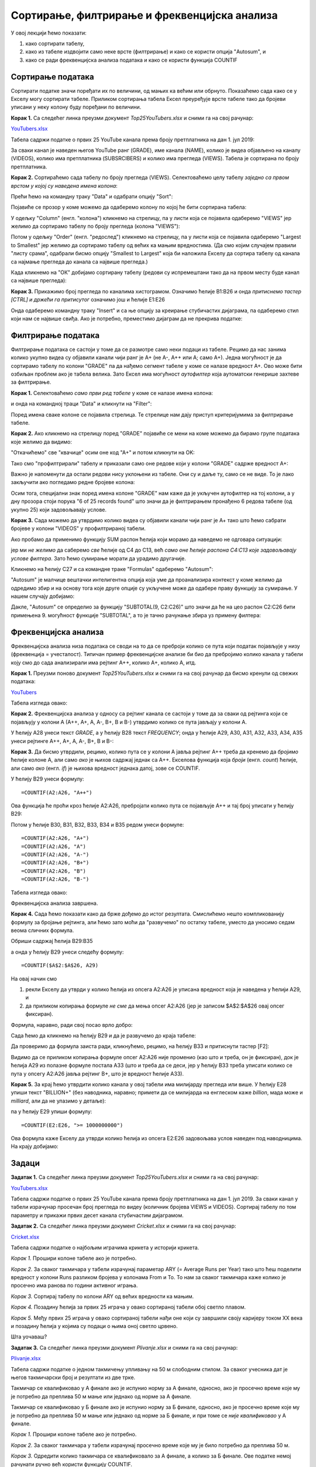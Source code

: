 Сортирање, филтрирање и фреквенцијска анализа
==============================================


У овој лекцији ћемо показати:

1. како сортирати табелу,
2. како из табеле издвојити само неке врсте (филтрирање) и како се користи опција "Autosum", и
3. како се ради фреквенцијска анализа података и како се користи функција COUNTIF


Сортирање података
-------------------


Сортирати податке значи поређати их по величини, од мањих ка већим или обрнуто. Показаћемо сада како се у Екселу могу сортирати табеле. Приликом сортирања табела Ексел преуређује врсте табеле тако да бројеви уписани у неку колону буду поређани по величини.

**Корак 1.** Са следећег линка преузми документ *Top25YouTubers.xlsx* и сними га на свој рачунар:


`YouTubers.xlsx <https://petljamediastorage.blob.core.windows.net/root/Media/Default/Kursevi/informatika_VIII/epodaci/Top25YouTubers.xlsx>`_

Табела садржи податке о првих 25 YouTube канала према броју претплатника на дан 1. јул 2019:


.. image:: ../../_images/YT1.jpg
   :width: 600px
   :align: center


За сваки канал је наведен његов YouTube ранг (GRADE), име канала (NAME), колико је видеа објављено на каналу (VIDEOS), колико има претплатника (SUBSRCIBERS) и колико има прегледа (VIEWS). Табела jе сортирана по броју претплатника.

**Корак 2.** Сортираћемо сада табелу по броју прегледа (VIEWS). Селектоваћемо целу табелу *заједно са првом врстом у којој су наведена имена колона*:


.. image:: ../../_images/YT2.jpg
   :width: 600px
   :align: center


Прећи ћемо на командну траку "Data" и одабрати опцију "Sort":


.. image:: ../../_images/YT3.jpg
   :width: 600px
   :align: center


Појавиће се прозор у коме можемо да одаберемо колону по којој ће бити сортирана табела:


.. image:: ../../_images/YT4.jpg
   :width: 600px
   :align: center


У одељку "Column" (енгл. "колона") кликнемо на стрелицу, па у листи која се појавила одаберемо "VIEWS" јер желимо да сортирамо табелу по броју прегледа (колона "VIEWS"):


.. image:: ../../_images/YT5.jpg
   :width: 600px
   :align: center


Потом у одељку "Order" (енгл. "редослед") кликнемо на стрелицу, па у листи која се појавила одаберемо "Largest to Smallest" јер желимо да сортирамо табелу од већих ка мањим вредностима. (Да смо којим случајем правили "листу срама", одабрали бисмо опцију "Smallest to Largest" која би наложила Екселу да сортира табелу од канала са најмање прегледа до канала са највише прегледа.)


.. image:: ../../_images/YT6.jpg
   :width: 600px
   :align: center


Када кликнемо на "ОК" добијамо сортирану табелу (редови су испремештани тако да на првом месту буде канал са највише прегледа):


.. image:: ../../_images/YT7.jpg
   :width: 600px
   :align: center


**Корак 3.** Прикажимо број прегледа по каналима хистограмом. Означимо ћелије B1:B26 и онда *притиснемо тастер [CTRL] и држећи га притисутог* означимо још и ћелије E1:E26


.. image:: ../../_images/YT7b.jpg
   :width: 600px
   :align: center


Онда одаберемо командну траку "Insert" и са ње опцију за креирање стубичастих дијаграма, па одаберемо стил који нам се највише свиђа. Ако је потребно, преместимо дијаграм да не прекрива податке:


.. image:: ../../_images/YT7d.jpg
   :width: 600px
   :align: center


Филтрирање података
--------------------


Филтрирање података се састоји у томе да се размотре само неки подаци из табеле. Рецимо да нас занима колико укупно видеа су објавили канали чији ранг је А+ (не А-, А++ или А; само А+). Једна могућност је да сортирамо табелу по колони "GRADE" па да нађемо сегмент табеле у коме се налазе вредност А+. Ово може бити озбиљан проблем ако је табела велика. Зато Ексел има могућност *аутофилтер* која аутоматски генерише захтеве за филтрирање.

**Корак 1.** Селектоваћемо *само први ред табеле* у коме се налазе имена колона:


.. image:: ../../_images/YT8.jpg
   :width: 600px
   :align: center


и онда на командној траци "Data" и кликнути на "Filter":


.. image:: ../../_images/YT9.jpg
   :width: 600px
   :align: center


Поред имена сваке колоне се појавила стрелица. Те стрелице нам дају приступ критеријумима за филтрирање табеле.

**Корак 2.** Ако кликнемо на стрелицу поред "GRADE" појавиће се мени на коме можемо да бирамо групе података које желимо да видимо:


.. image:: ../../_images/YT10.jpg
   :width: 600px
   :align: center


"Откачићемо" све "квачице" осим оне код "А+" и потом кликнути на OK:


.. image:: ../../_images/YT11.jpg
   :width: 600px
   :align: center


Тако смо "профилтрирали" табелу и приказали само оне редове који у колони "GRADE" садрже вредност А+:


.. image:: ../../_images/YT12.jpg
   :width: 600px
   :align: center


Важно је напоменути да остали редови нису уклоњени из табеле. Они су и даље ту, само се не виде. То је лако закључити ако погледамо редне бројеве колона:


.. image:: ../../_images/YT13.jpg
   :width: 600px
   :align: center


Осим тога, специјални знак поред имена колоне "GRADE" нам каже да је укључен аутофилтер на тој колони, а у дну прозора стоји порука "6 of 25 records found" што значи да је филтрирањем пронађено 6 редова табеле (од укупно 25) који задовољавају услове.

**Корак 3.** Сада можемо да утврдимо колико видеа су објавили канали чији ранг је А+ тако што ћемо сабрати бројеве у колони "VIDEOS" у профилтрираној табели.

Ако пробамо да применимо функцију SUM распон ћелија који морамо да наведемо не одговара ситуацији:


.. image:: ../../_images/YT14.jpg
   :width: 600px
   :align: center


јер ми *не желимо* да саберемо *све* ћелије од C4 до C13, већ *само оне ћелије распона C4:C13 које задовољавају услове филтера*. Зато ћемо сумирање морати да урадимо другачије.

Кликнемо на ћелију C27 и са командне траке "Formulas" одаберемо "Autosum":


.. image:: ../../_images/YT15.jpg
   :width: 600px
   :align: center


"Autosum" је малчице вештачки интелигентна опција која уме да проанализира контекст у коме желимо да одредимо збир и на основу тога које друге опције су укључене може да одабере праву функцију за сумирање. У нашем случају добијамо:


.. image:: ../../_images/YT16.jpg
   :width: 600px
   :align: center


Дакле, "Autosum" се определио за функцију "SUBTOTAL(9, C2:C26)" што значи да ће на цео распон C2:C26 бити примењена 9. могућност функције "SUBTOTAL", а то је тачно рачунање збира уз примену филтера:


.. image:: ../../_images/YT17.jpg
   :width: 600px
   :align: center


Фреквенцијска анализа
----------------------


Фреквенцијска анализа низа података се своди на то да се преброји колико се пута који податак појављује у низу (фреквенција = учесталост). Типичан пример фреквенцијске анализе би био да пребројимо колико канала у табели коју смо до сада анализирали има рејтинг А++, колико А+, колико А, итд.

**Корак 1.** Преузми поново документ *Top25YouTubers.xlsx* и сними га на свој рачунар да бисмо кренули од свежих података:


`YouTubers <https://petljamediastorage.blob.core.windows.net/root/Media/Default/Kursevi/informatika_VIII/epodaci/Top25YouTubers.xlsx>`_

Табела изгледа овако:


.. image:: ../../_images/FA1.jpg
   :width: 600px
   :align: center


**Корак 2.** Фреквенцијска анализа у односу са рејтинг канала се састоји у томе да за сваки од рејтинга који се појављују у колони А (А++, А+, А, А-, B+, B и B-) утврдимо колико се пута јављају у колони А.

У ћелију А28 унеси текст *GRADE*, а у ћелију B28 текст *FREQUENCY*; онда у ћелије А29, А30, А31, А32, А33, А34, A35 унеси рејтинге А++, А+, А, А-, B+, B и B-:


.. image:: ../../_images/FA2.jpg
   :width: 600px
   :align: center


**Корак 3.** Да бисмо утврдили, рецимо, колико пута се у колони А јавља рејтинг А++ треба да кренемо да *бројимо* ћелије колоне А, али само *ако* је њихов садржај једнак са А++. Екселова функција која *броји* (енгл. *count*) ћелије, али само *ако* (енгл. *if*) је њихова вредност једнака датој, зове се COUNTIF.

У ћелију B29 унеси формулу:
::

    =COUNTIF(A2:A26, "A++")



.. image:: ../../_images/FA3.jpg
   :width: 600px
   :align: center


Ова функција ће проћи кроз ћелије А2:А26, пребројати колико пута се појављује А++ и тај број уписати у ћелију B29:


.. image:: ../../_images/FA4.jpg
   :width: 600px
   :align: center


Потом у ћелије B30, B31, B32, B33, B34 и B35 редом унеси формуле:
::

    =COUNTIF(A2:A26, "A+")
    =COUNTIF(A2:A26, "A")
    =COUNTIF(A2:A26, "A-")
    =COUNTIF(A2:A26, "B+")
    =COUNTIF(A2:A26, "B")
    =COUNTIF(A2:A26, "B-")


Табела изгледа овако:


.. image:: ../../_images/FA5.jpg
   :width: 600px
   :align: center


Фреквенцијска анализа завршена.

**Корак 4.** Сада ћемо показати како да брже дођемо до истог резултата. Смислићемо нешто компликованију формулу за бројање рејтинга, али ћемо зато моћи да "развучемо" по остатку табеле, уместо да уносимо седам веома сличних формула.

Обриши садржај ћелија B29:B35


.. image:: ../../_images/FA2.jpg
   :width: 600px
   :align: center


а онда у ћелију B29 унеси следећу формулу:
::

    =COUNTIF($A$2:$A$26, А29)



.. image:: ../../_images/FA6.jpg
   :width: 600px
   :align: center


На овај начин смо

1. рекли Екселу да утврди у колико ћелија из опсега А2:А26 је уписана вредност која је наведена у ћелији А29, и
2. да приликом копирања формуле *не сме* да мења опсег А2:А26 (јер је записом \$A\$2:\$A\$26 овај опсег фиксиран).

Формула, наравно, ради свој посао врло добро:


.. image:: ../../_images/FA7.jpg
   :width: 600px
   :align: center


Сада ћемо да кликнемо на ћелију B29 и да је развучемо до краја табеле:


.. image:: ../../_images/FA8.jpg
   :width: 600px
   :align: center


Да проверимо да формула заиста ради, кликнућемо, рецимо, на ћелију B33 и притиснути тастер [F2]:


.. image:: ../../_images/FA9.jpg
   :width: 600px
   :align: center


Видимо да се приликом копирања формуле опсег А2:А26 није променио (као што и треба, он је фиксиран), док је ћелија А29 из полазне формуле постала А33 (што и треба да се деси, јер у ћелију B33 треба уписати колико се пута у опсегу А2:А26 јавља рејтинг B+, што је вредност ћелије А33).

**Корак 5.** За крај ћемо утврдити колико канала у овој табели има милијарду прегледа или више. У ћелију Е28 упиши текст "BILLION+" (без наводника, наравно; примети да се милијарда на енглеском каже *billion*, мада може и *milliard*, али да не улазимо у детаље):


.. image:: ../../_images/FA11.jpg
   :width: 600px
   :align: center


па у ћелију Е29 упиши формулу:
::

    =COUNTIF(E2:E26, ">= 1000000000")



.. image:: ../../_images/FA12.jpg
   :width: 600px
   :align: center


Ова формула каже Екселу да утврди колико ћелија из опсега E2:E26 задовољава услов наведен под наводницима. На крају добијамо:


.. image:: ../../_images/FA13.jpg
   :width: 600px
   :align: center


Задаци
-------


**Задатак 1.**  Са следећег линка преузми документ *Top25YouTubers.xlsx* и сними га на свој рачунар:


`YouTubers.xlsx <https://petljamediastorage.blob.core.windows.net/root/Media/Default/Kursevi/informatika_VIII/epodaci/Top25YouTubers.xlsx>`_

Табела садржи податке о првих 25 YouTube канала према броју претплатника на дан 1. јул 2019. За сваки канал у табели израчунар просечан број прегледа по видеу (количник бројева VIEWS и VIDEOS). Сортирај табелу по том параметру и прикажи првих десет канала стубичастим дијаграмом.

**Задатак 2.**  Са следећег линка преузми документ *Cricket.xlsx* и сними га на свој рачунар:


`Cricket.xlsx <https://petljamediastorage.blob.core.windows.net/root/Media/Default/Kursevi/informatika_VIII/epodaci/Cricket.xlsx>`_

Табела садржи податке о најбољим играчима крикета у историји крикета.

*Корак 1.* Прошири колоне табеле ако је потребно.

*Корак 2.* За сваког такмичара у табели израчунај параметар ARY (= Average Runs per Year) тако што ћеш поделити вредност у колони Runs разликом бројева у колонама From и To. То нам за сваког такмичара каже колико је просечно има ранова по години активног играња.

*Корак 3.* Сортирај табелу по колони ARY од већих вредности ка мањим.

*Корак 4.* Позадину ћелија за првих 25 играча у овако сортираној табели обој светло плавом.

*Корак 5.* Међу првих 25 играча у овако сортираној табели нађи оне који су завршили своју каријеру током XX века и позадину ћелија у којима су подаци о њима оној светло црвено.

Шта уочаваш?

**Задатак 3.**  Са следећег линка преузми документ *Plivanje.xlsx* и сними га на свој рачунар:


`Plivanje.xlsx <https://petljamediastorage.blob.core.windows.net/root/Media/Default/Kursevi/informatika_VIII/epodaci/Plivanje.xlsx>`_

Табела садржи податке о једном такмичењу упливању на 50 м слободним стилом. За сваког учесника дат је његов такмичарски број и резултати из две трке.

Такмичар се квалификовао у А финале ако је испунио норму за А финале, односно, ако је просечно време које му је потребно да преплива 50 м мање или једнако од норме за А финале.

Такмичар се квалификовао у Б финале ако је испунио норму за Б финале, односно, ако је просечно време које му је потребно да преплива 50 м мање или једнако од норме за Б финале, и при томе се *није квалификовао* у А финале.

*Корак 1.* Прошири колоне табеле ако је потребно.

*Корак 2.* За сваког такмичара у табели израчунај просечно време које му је било потребно да преплива 50 м.

*Корак 3.* Одредити колико такмичара се квалификовало за А финале, а колико за Б финале. Ове податке немој рачунати ручно већ користи функцију COUNTIF.


**Задатак 4.** Са следећег линка преузми датотеку која садржи податке о берачима воћа на једној плантажи:


`JabukeNorma.xlsx <https://petljamediastorage.blob.core.windows.net/root/Media/Default/Kursevi/informatika_VIII/epodaci/JabukeNorma.xlsx>`_

- Прошири колоне ако је потребно и улепшај табелу.
- Одреди укупну количину јабука, крушака и трешања које су убране.
- За сваког берача утврди колико је зарадио ако знаш да су износи убраног воћа дати у килограмима, а цена брања по килограму воћа је дата испод табеле са берачима.
- За сваког берача утврди колико је укупно килограма воћа убрао, па на основу тога утврди колико берача је испунило норму, а колико није. Добијене податке упиши у ћелије Е25, односно, Е26. (Берач је испунио норму ако је убрао барем ону количину воћа која је уписана у ћелију B23; податке о броју берача који су или нису испунили норму немој рачунати ручно већ користи функцију COUNTIF).
